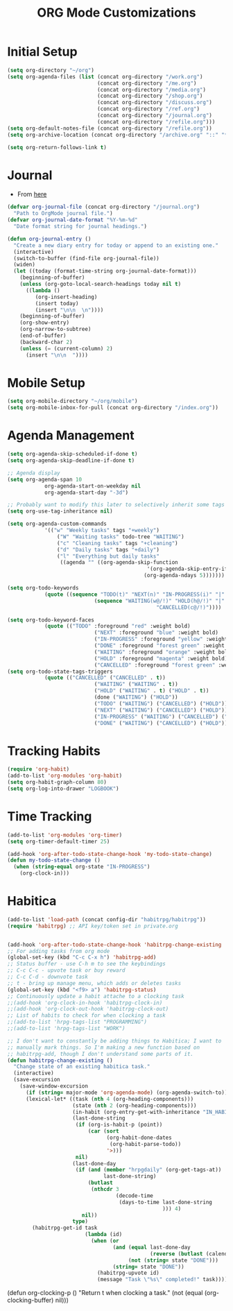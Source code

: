 #+TITLE: ORG Mode Customizations
* Initial Setup
#+BEGIN_SRC emacs-lisp
  (setq org-directory "~/org")
  (setq org-agenda-files (list (concat org-directory "/work.org")
                               (concat org-directory "/me.org")
                               (concat org-directory "/media.org")
                               (concat org-directory "/shop.org")
                               (concat org-directory "/discuss.org")
                               (concat org-directory "/ref.org")
                               (concat org-directory "/journal.org")
                               (concat org-directory "/refile.org")))
  (setq org-default-notes-file (concat org-directory "/refile.org"))
  (setq org-archive-location (concat org-directory "/archive.org" "::" "* From %s"))
  
  (setq org-return-follows-link t)
#+END_SRC
* Journal
- From [[http://metajack.im/2009/01/01/journaling-with-emacs-orgmode/][here]]
#+BEGIN_SRC emacs-lisp
  (defvar org-journal-file (concat org-directory "/journal.org")
    "Path to OrgMode journal file.")
  (defvar org-journal-date-format "%Y-%m-%d"
    "Date format string for journal headings.")

  (defun org-journal-entry ()
    "Create a new diary entry for today or append to an existing one."
    (interactive)
    (switch-to-buffer (find-file org-journal-file))
    (widen)
    (let ((today (format-time-string org-journal-date-format)))
      (beginning-of-buffer)
      (unless (org-goto-local-search-headings today nil t)
        ((lambda ()
           (org-insert-heading)
           (insert today)
           (insert "\n\n  \n"))))
      (beginning-of-buffer)
      (org-show-entry)
      (org-narrow-to-subtree)
      (end-of-buffer)
      (backward-char 2)
      (unless (= (current-column) 2)
        (insert "\n\n  "))))
#+END_SRC
* Mobile Setup
#+BEGIN_SRC emacs-lisp
  (setq org-mobile-directory "~/org/mobile")
  (setq org-mobile-inbox-for-pull (concat org-directory "/index.org"))
#+END_SRC
* Agenda Management
#+BEGIN_SRC emacs-lisp
	(setq org-agenda-skip-scheduled-if-done t)
	(setq org-agenda-skip-deadline-if-done t)

	;; Agenda display
	(setq org-agenda-span 10
				org-agenda-start-on-weekday nil
				org-agenda-start-day "-3d")

	;; Probably want to modify this later to selectively inherit some tags
	(setq org-use-tag-inheritance nil)

	(setq org-agenda-custom-commands
				'(("w" "Weekly tasks" tags "+weekly")
					("W" "Waiting tasks" todo-tree "WAITING")
					("c" "Cleaning tasks" tags "+cleaning")
					("d" "Daily tasks" tags "+daily")
					("l" "Everything but daily tasks"
					 ((agenda "" ((org-agenda-skip-function
												 '(org-agenda-skip-entry-if 'regexp ":daily:"))
												(org-agenda-ndays 5)))))))

	(setq org-todo-keywords
				(quote ((sequence "TODO(t)" "NEXT(n)" "IN-PROGRESS(i)" "|" "DONE(d)")
								(sequence "WAITING(w@/!)" "HOLD(h@/!)" "|"
													"CANCELLED(c@/!)"))))

	(setq org-todo-keyword-faces
				(quote (("TODO" :foreground "red" :weight bold)
								("NEXT" :foreground "blue" :weight bold)
								("IN-PROGRESS" :foreground "yellow" :weight bold)
								("DONE" :foreground "forest green" :weight bold)
								("WAITING" :foreground "orange" :weight bold)
								("HOLD" :foreground "magenta" :weight bold)
								("CANCELLED" :foreground "forest green" :weight bold))))
	(setq org-todo-state-tags-triggers
				(quote (("CANCELLED" ("CANCELLED" . t))
								("WAITING" ("WAITING" . t))
								("HOLD" ("WAITING" . t) ("HOLD" . t))
								(done ("WAITING") ("HOLD"))
								("TODO" ("WAITING") ("CANCELLED") ("HOLD"))
								("NEXT" ("WAITING") ("CANCELLED") ("HOLD"))
								("IN-PROGRESS" ("WAITING") ("CANCELLED") ("HOLD") ("NEXT"))
								("DONE" ("WAITING") ("CANCELLED") ("HOLD")))))
#+END_SRC
* Tracking Habits
#+BEGIN_SRC emacs-lisp
  (require 'org-habit)
  (add-to-list 'org-modules 'org-habit)
  (setq org-habit-graph-column 80)
  (setq org-log-into-drawer "LOGBOOK")
#+END_SRC
* Time Tracking
#+BEGIN_SRC emacs-lisp
  (add-to-list 'org-modules 'org-timer)
  (setq org-timer-default-timer 25)

  (add-hook 'org-after-todo-state-change-hook 'my-todo-state-change)
  (defun my-todo-state-change ()
    (when (string-equal org-state "IN-PROGRESS")
      (org-clock-in)))
#+END_SRC
* Habitica
#+BEGIN_SRC emacs-lisp
  (add-to-list 'load-path (concat config-dir "habitrpg/habitrpg"))
  (require 'habitrpg) ;; API key/token set in private.org


  (add-hook 'org-after-todo-state-change-hook 'habitrpg-change-existing 'append)
  ;; For adding tasks from org mode
  (global-set-key (kbd "C-c C-x h") 'habitrpg-add)
  ;; Status buffer - use C-h m to see the keybindings
  ;; C-c C-c - upvote task or buy reward
  ;; C-c C-d - downvote task
  ;; t - bring up manage menu, which adds or deletes tasks
  (global-set-key (kbd "<f9> a") 'habitrpg-status)
  ;; Continuously update a habit attache to a clocking task
  ;;(add-hook 'org-clock-in-hook 'habitrpg-clock-in)
  ;;(add-hook 'org-clock-out-hook 'habitrpg-clock-out)
  ;; List of habits to check for when clocking a task
  ;;(add-to-list 'hrpg-tags-list "PROGRAMMING")
  ;;(add-to-list 'hrpg-tags-list "WORK")

  ;; I don't want to constantly be adding things to Habitica; I want to
  ;; manually mark things. So I'm making a new function based on
  ;; habitrpg-add, though I don't understand some parts of it.
  (defun habitrpg-change-existing ()
    "Change state of an existing habitica task."
    (interactive)
    (save-excursion
      (save-window-excursion
        (if (string= major-mode 'org-agenda-mode) (org-agenda-switch-to))
        (lexical-let* ((task (nth 4 (org-heading-components)))
                       (state (nth 2 (org-heading-components)))
                       (in-habit (org-entry-get-with-inheritance "IN_HABITRPG"))
                       (last-done-string
                        (if (org-is-habit-p (point))
                            (car (sort 
                                  (org-habit-done-dates
                                   (org-habit-parse-todo))
                                  '>)))
                        nil)
                       (last-done-day 
                        (if (and (member "hrpgdaily" (org-get-tags-at))
                                 last-done-string)
                            (butlast
                             (nthcdr 3
                                     (decode-time 
                                      (days-to-time last-done-string
                                                    ))) 4)
                          nil))
                       type)
          (habitrpg-get-id task
                           (lambda (id)
                             (when (or
                                    (and (equal last-done-day 
                                                (reverse (butlast (calendar-current-date))))
                                         (not (string= state "DONE")))
                                    (string= state "DONE"))
                               (habitrpg-upvote id)
                               (message "Task \"%s\" completed!" task))))))))
#+END_SRC
(defun org-clocking-p ()
  "Return t when clocking a task."
  (not (equal (org-clocking-buffer) nil)))

